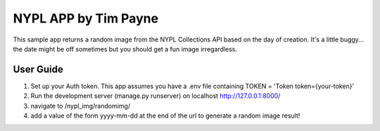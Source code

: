 ====
NYPL APP by Tim Payne
====

This sample app returns a random image from the NYPL Collections API based
on the day of creation. It's a little buggy... the date might be off sometimes
but you should get a fun image irregardless.

User Guide
----------

1. Set up your Auth token. This app assumes you have a .env file containing
   TOKEN = 'Token token={your-token}'

2. Run the development server (manage.py runserver) on localhost http://127.0.0.1:8000/

3. navigate to /nypl_img/randomimg/

4. add a value of the form yyyy-mm-dd at the end of the url to generate a random image result!